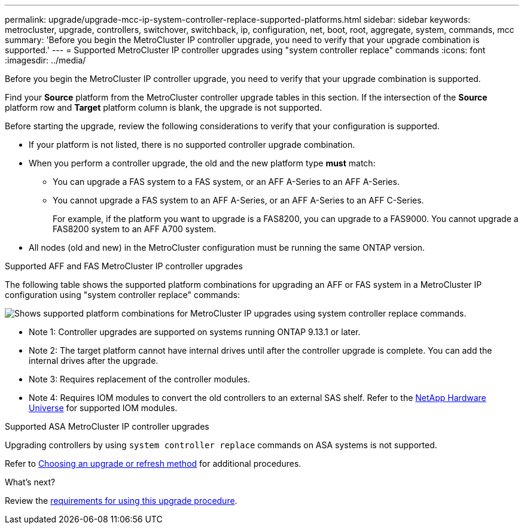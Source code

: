 ---
permalink: upgrade/upgrade-mcc-ip-system-controller-replace-supported-platforms.html
sidebar: sidebar
keywords: metrocluster, upgrade, controllers, switchover, switchback, ip, configuration, net, boot, root, aggregate, system, commands, mcc
summary: 'Before you begin the MetroCluster IP controller upgrade, you need to verify that your upgrade combination is supported.'
---
= Supported MetroCluster IP controller upgrades using "system controller replace" commands
:icons: font
:imagesdir: ../media/

[.lead]
Before you begin the MetroCluster IP controller upgrade, you need to verify that your upgrade combination is supported.

Find your *Source* platform from the MetroCluster controller upgrade tables in this section. If the intersection of the *Source* platform row and *Target* platform column is blank, the upgrade is not supported.

Before starting the upgrade, review the following considerations to verify that your configuration is supported.

* If your platform is not listed, there is no supported controller upgrade combination.

* When you perform a controller upgrade, the old and the new platform type *must* match:

** You can upgrade a FAS system to a FAS system, or an AFF A-Series to an AFF A-Series.
** You cannot upgrade a FAS system to an AFF A-Series, or an AFF A-Series to an AFF C-Series.
+
For example, if the platform you want to upgrade is a FAS8200, you can upgrade to a FAS9000. You cannot upgrade a FAS8200 system to an AFF A700 system. 
* All nodes (old and new) in the MetroCluster configuration must be running the same ONTAP version.

.Supported AFF and FAS MetroCluster IP controller upgrades 

The following table shows the supported platform combinations for upgrading an AFF or FAS system in a MetroCluster IP configuration using "system controller replace" commands:

image:../media/mccip_assisted_controller_upgrade_comb.png[Shows supported platform combinations for MetroCluster IP upgrades using system controller replace commands.]

* Note 1: Controller upgrades are supported on systems running ONTAP 9.13.1 or later.
* Note 2: The target platform cannot have internal drives until after the controller upgrade is complete. You can add the internal drives after the upgrade.
* Note 3: Requires replacement of the controller modules.
* Note 4: Requires IOM modules to convert the old controllers to an external SAS shelf. Refer to the link:https://hwu.netapp.com/[NetApp Hardware Universe^] for supported IOM modules.

.Supported ASA MetroCluster IP controller upgrades 

Upgrading controllers by using `system controller replace` commands on ASA systems is not supported.

Refer to link:https://docs.netapp.com/us-en/ontap-metrocluster/upgrade/concept_choosing_an_upgrade_method_mcc.html[Choosing an upgrade or refresh method] for additional procedures.

.What's next?
Review the link:upgrade-mcc-ip-system-controller-replace-requirements.html[requirements for using this upgrade procedure].

// 2024 Nov 12, ONTAPDOC-2351